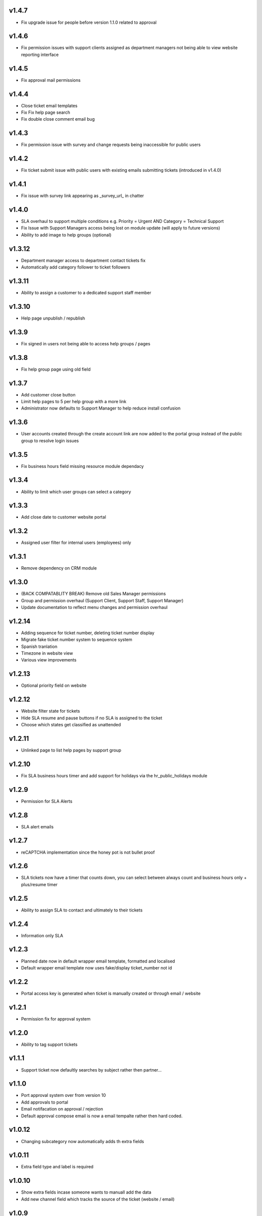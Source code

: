 v1.4.7
======
* Fix upgrade issue for people before version 1.1.0 related to approval

v1.4.6
======
* Fix permission issues with support clients assigned as department managers not being able to view website reporting interface

v1.4.5
======
* Fix approval mail permissions

v1.4.4
======
* Close ticket email templates
* Fix Fix help page search
* Fix double close comment email bug

v1.4.3
======
* Fix permission issue with survey and change requests being inaccessible for public users

v1.4.2
======
* Fix ticket submit issue with public users with existing emails submitting tickets (introduced in v1.4.0)

v1.4.1
======
* Fix issue with survey link appearing as _survey_url_ in chatter

v1.4.0
======
* SLA overhaul to support multiple conditions e.g. Priority = Urgent AND Category = Technical Support
* Fix Issue with Support Managers access being lost on module update (will apply to future versions)
* Ability to add image to help groups (optional)

v1.3.12
=======
* Department manager access to department contact tickets fix
* Automatically add category follower to ticket followers

v1.3.11
=======
* Ability to assign a customer to a dedicated support staff member

v1.3.10
=======
* Help page unpublish / republish

v1.3.9
======
* Fix signed in users not being able to access help groups / pages

v1.3.8
======
* Fix help group page using old field

v1.3.7
======
* Add customer close button
* Limit help pages to 5 per help group with a more link
* Administrator now defaults to Support Manager to help reduce install confusion

v1.3.6
======
* User accounts created through the create account link are now added to the portal group instead of the public group to resolve login issues

v1.3.5
======
* Fix business hours field missing resource module dependacy

v1.3.4
======
* Ability to limit which user groups can select a category

v1.3.3
======
* Add close date to customer website portal

v1.3.2
======
* Assigned user filter for internal users (employees) only

v1.3.1
======
* Remove dependency on CRM module

v1.3.0
======
* (BACK COMPATABLITY BREAK) Remove old Sales Manager permissions
* Group and permission overhaul (Support Client, Support Staff, Support Manager)
* Update documentation to reflect menu changes and permission overhaul

v1.2.14
=======
* Adding sequence for ticket number, deleting ticket number display
* Migrate fake ticket number system to sequence system
* Spanish tranlation
* Timezone in website view
* Various view improvements

v1.2.13
=======
* Optional priority field on website

v1.2.12
=======
* Website filter state for tickets
* Hide SLA resume and pause buttons if no SLA is assigned to the ticket
* Choose which states get classified as unattended

v1.2.11
=======
* Unlinked page to list help pages by support group

v1.2.10
=======
* Fix SLA business hours timer and add support for holidays via the hr_public_holidays module

v1.2.9
======
* Permission for SLA Alerts

v1.2.8
======
* SLA alert emails

v1.2.7
======
* reCAPTCHA implementation since the honey pot is not bullet proof

v1.2.6
======
* SLA tickets now have a timer that counts down, you can select between always count and business hours only + plus/resume timer

v1.2.5
======
* Ability to assign SLA to contact and ultimately to their tickets

v1.2.4
======
* Information only SLA

v1.2.3
======
* Planned date now in default wrapper email template, formatted and localised
* Default wrapper email template now uses fake/display ticket_number not id

v1.2.2
======
* Portal access key is generated when ticket is manually created or through email / website

v1.2.1
======
* Permission fix for approval system

v1.2.0
======
* Ability to tag support tickets

v1.1.1
======
* Support ticket now defaultly searches by subject rather then partner...

v1.1.0
======
* Port approval system over from version 10
* Add approvals to portal
* Email notifacation on approval / rejection
* Default approval compose email is now a email tempalte rather then hard coded.

v1.0.12
=======
* Changing subcategory now automatically adds th extra fields

v1.0.11
=======
* Extra field type and label is required

v1.0.10
=======
* Show extra fields incase someone wants to manuall add the data
* Add new channel field which tracks the source of the ticket (website / email)

v1.0.9
======
* Remove kanban "+" and create since it isn't really compatable

v1.0.8
======
* Fix subcategory change not disappearing
* States no longer readonly
* Move Kanban view over from Odoo 10

v1.0.7
======
* Fix subcategories

v1.0.6
======
* Fix multiple ticket delete issue

v1.0.5
======
* Change default email wrapper to user

v1.0.4
======
* Remove obsolete support@ reply wrapper

v1.0.3
======
* Fix website ticket attachment issue

v1.0.2
======
* Fix settings screen and move menu

v1.0.1
======
* Forward fix custom field mismatch

v1.0
====
* Port to version 11